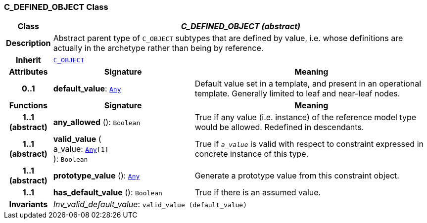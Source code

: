 === C_DEFINED_OBJECT Class

[cols="^1,3,5"]
|===
h|*Class*
2+^h|*__C_DEFINED_OBJECT (abstract)__*

h|*Description*
2+a|Abstract parent type of `C_OBJECT` subtypes that are defined by value, i.e. whose definitions are actually in the archetype rather than being by reference.

h|*Inherit*
2+|`<<_c_object_class,C_OBJECT>>`

h|*Attributes*
^h|*Signature*
^h|*Meaning*

h|*0..1*
|*default_value*: `link:/releases/BASE/{base_release}/foundation_types.html#_any_class[Any^]`
a|Default value set in a template, and present in an operational template. Generally limited to leaf and near-leaf nodes.
h|*Functions*
^h|*Signature*
^h|*Meaning*

h|*1..1 +
(abstract)*
|*any_allowed* (): `Boolean`
a|True if any value (i.e. instance) of the reference model type would be allowed. Redefined in descendants.

h|*1..1 +
(abstract)*
|*valid_value* ( +
a_value: `link:/releases/BASE/{base_release}/foundation_types.html#_any_class[Any^][1]` +
): `Boolean`
a|True if `_a_value_` is valid with respect to constraint expressed in concrete instance of this type.

h|*1..1 +
(abstract)*
|*prototype_value* (): `link:/releases/BASE/{base_release}/foundation_types.html#_any_class[Any^]`
a|Generate a prototype value from this constraint object.

h|*1..1*
|*has_default_value* (): `Boolean`
a|True if there is an assumed value.

h|*Invariants*
2+a|__Inv_valid_default_value__: `valid_value (default_value)`
|===
